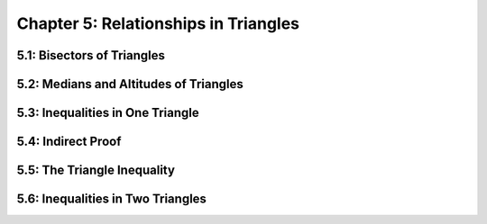 Chapter 5: Relationships in Triangles 
============================================

5.1: Bisectors of Triangles
--------------------------------


5.2: Medians and Altitudes of Triangles
--------------------------------------------


5.3: Inequalities in One Triangle
--------------------------------------


5.4: Indirect Proof
------------------------


5.5: The Triangle Inequality
---------------------------------


5.6: Inequalities in Two Triangles
---------------------------------------



